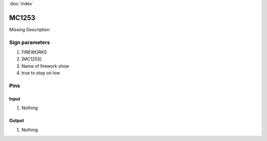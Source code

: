 :doc:`index`

======
MC1253
======

Missing Description

Sign parameters
===============

#. FIREWORKS
#. [MC1253]
#. Name of firework show
#. true to stop on low

Pins
====

Input
-----

#. Nothing

Output
------

#. Nothing

